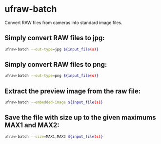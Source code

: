 * ufraw-batch

Convert RAW files from cameras into standard image files.

** Simply convert RAW files to jpg:

#+BEGIN_SRC sh
  ufraw-batch --out-type=jpg ${input_file(s)}
#+END_SRC

** Simply convert RAW files to png:

#+BEGIN_SRC sh
  ufraw-batch --out-type=png ${input_file(s)}
#+END_SRC

** Extract the preview image from the raw file:

#+BEGIN_SRC sh
  ufraw-batch --embedded-image ${input_file(s)}
#+END_SRC

** Save the file with size up to the given maximums MAX1 and MAX2:

#+BEGIN_SRC sh
  ufraw-batch --size=MAX1,MAX2 ${input_file(s)}
#+END_SRC
